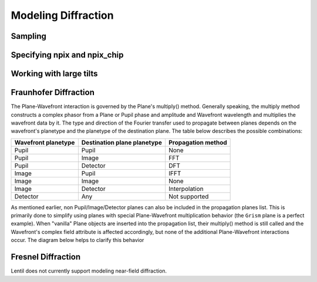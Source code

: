 ********************
Modeling Diffraction
********************

.. _diffraction-sampling:

Sampling
========
.. image:: ../_static/img/propagate_sampling.png
    :width: 450px
    :align: center

.. image:: ../_static/img/propagate_fourier_period.png
    :width: 550px
    :align: center

Specifying npix and npix_chip
=============================
.. image:: ../_static/img/propagate_npix.png
    :width: 450px
    :align: center


.. image:: ../_static/img/propagate_npix_small.png
    :width: 450px
    :align: center


.. image:: ../_static/img/propagate_npix_chip.png
    :width: 450px
    :align: center


.. _diffraction-tilt:

Working with large tilts
========================
.. image:: ../_static/img/propagate_tilt_phase.png
    :width: 450px
    :align: center


.. image:: ../_static/img/propagate_tilt_phase_wrap.png
    :width: 650px
    :align: center


.. image:: ../_static/img/propagate_tilt_angle.png
    :width: 575px
    :align: center


.. image:: ../_static/img/propagate_tilt_angle_steps.png
    :width: 800px
    :align: center


.. _diffraction-fraunhofer:

Fraunhofer Diffraction
======================

.. The vast majority of real world optical systems can be adequately modeled using the
.. far-field diffraction approximation. With this approximation, the relationship
.. between pupil and image planes is given by a two-dimensional Fourier transform.

.. Monocle uses the standard FFT approach for transforming between pupil and image
.. planes. For propagations from a pupil to discretely sampled :class:`~monocle.Detector`
.. plane, Monocle uses the more general form of the Discrete Fourier Transform (DFT).
.. While the DFT is slower than the FFT for similarly sized arrays, it provides a great
.. deal of flexibility in output plane sampling and sizing when compared with the FFT.
.. This makes the DFT ideally suited for performing propagations to discretely sampled
.. image planes where it is often desirable to compute a finely sampled image over a
.. relatively small number of pixels [2]_.

The Plane-Wavefront interaction is governed by the Plane's multiply() method. Generally
speaking, the multiply method constructs a complex phasor from a Plane or Pupil phase
and amplitude and Wavefront wavelength and multiplies the wavefront data by it. The
type and direction of the Fourier transfer used to propagate between planes depends on
the wavefront's planetype and the planetype of the destination plane. The table below
describes the possible combinations:

+------------------------+-----------------------------+--------------------+
| Wavefront planetype    | Destination plane planetype | Propagation method |
+========================+=============================+====================+
| Pupil                  | Pupil                       | None               |
+------------------------+-----------------------------+--------------------+
| Pupil                  | Image                       | FFT                |
+------------------------+-----------------------------+--------------------+
| Pupil                  | Detector                    | DFT                |
+------------------------+-----------------------------+--------------------+
| Image                  | Pupil                       | IFFT               |
+------------------------+-----------------------------+--------------------+
| Image                  | Image                       | None               |
+------------------------+-----------------------------+--------------------+
| Image                  | Detector                    | Interpolation      |
+------------------------+-----------------------------+--------------------+
| Detector               | Any                         | Not supported      |
+------------------------+-----------------------------+--------------------+

As mentioned earlier, non Pupil/Image/Detector planes can also be included in the
propagation planes list. This is primarily done to simplify using planes with special
Plane-Wavefront multiplication behavior (the ``Grism`` plane is a perfect example). When
"vanilla" Plane objects are inserted into the propagation list, their multiply() method
is still called and the Wavefront's complex field attribute is affected accordingly, but
none of the additional Plane-Wavefront interactions occur. The diagram below helps to
clarify this behavior

.. Draw a diagram showing both a Pupil -> Detector and Pupil -> Plane -> Detector flow.
.. Show when complex phasor is applied to WF.data and when focal length and planetype
.. is updated. Also show propagation between steps (i.e. Pupil -> DFT -> Detector vs.
.. Pupil -> None -> Plane -> DFT -> Detector)



.. Using this approach, a dispersive element can be inserted between a Pupil and Image
.. or Detector plane


.. _diffraction-fresnel:

Fresnel Diffraction
===================
Lentil does not currently support modeling near-field diffraction.
